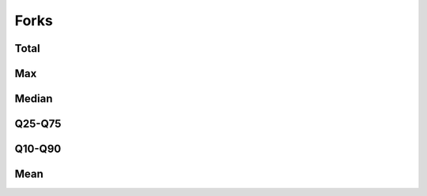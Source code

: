 Forks
=====


Total
-----

.. raw:: html
   :file: _static/plots/repo-alltime-stats/repo_stats_overall/forks_count-sum.html

.. raw:: html
   :file: _static/plots/repo-alltime-stats/repo_stats_overall/forks_count-sum-logscale.html

Max
---

.. raw:: html
   :file: _static/plots/repo-alltime-stats/repo_stats_overall/forks_count-max.html

.. raw:: html
   :file: _static/plots/repo-alltime-stats/repo_stats_overall/forks_count-max-logscale.html

Median
------

.. raw:: html
   :file: _static/plots/repo-alltime-stats/repo_stats_overall/forks_count-q50.html

.. raw:: html
   :file: _static/plots/repo-alltime-stats/repo_stats_overall/forks_count-q50-logscale.html

Q25-Q75
-------

.. raw:: html
   :file: _static/plots/repo-alltime-stats/repo_stats_overall/forks_count-q25_q75.html

.. raw:: html
   :file: _static/plots/repo-alltime-stats/repo_stats_overall/forks_count-q25_q75-logscale.html

Q10-Q90
-------

.. raw:: html
   :file: _static/plots/repo-alltime-stats/repo_stats_overall/forks_count-q10_q90.html

.. raw:: html
   :file: _static/plots/repo-alltime-stats/repo_stats_overall/forks_count-q10_q90-logscale.html

Mean
----

.. raw:: html
   :file: _static/plots/repo-alltime-stats/repo_stats_overall/forks_count-avg.html

.. raw:: html
   :file: _static/plots/repo-alltime-stats/repo_stats_overall/forks_count-avg-logscale.html
